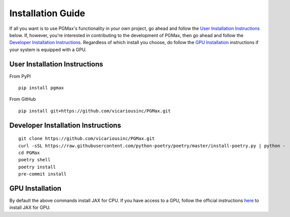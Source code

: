 Installation Guide
===================

If all you want is to use PGMax's functionality in your own project, go ahead and follow the `User Installation Instructions`_ below. If, however, you're interested in contributing to the development of PGMax, then go ahead and follow the `Developer Installation Instructions`_. Regardless of which install you choose, do follow the `GPU Installation`_ instructions if your system is equipped with a GPU.

User Installation Instructions
~~~~~~~~~~~~~~~~~~~~~~~~~~~~~~
From PyPI

::

    pip install pgmax

From GitHub

::

    pip install git+https://github.com/vicariousinc/PGMax.git


Developer Installation Instructions
~~~~~~~~~~~~~~~~~~~~~~~~~~~~~~~~~~~

::

    git clone https://github.com/vicariousinc/PGMax.git
    curl -sSL https://raw.githubusercontent.com/python-poetry/poetry/master/install-poetry.py | python -
    cd PGMax
    poetry shell
    poetry install
    pre-commit install


GPU Installation
~~~~~~~~~~~~~~~~
By default the above commands install JAX for CPU. If you have access to a GPU, follow the official instructions `here <https://github.com/google/jax#pip-installation-gpu-cuda>`_ to install JAX for GPU.